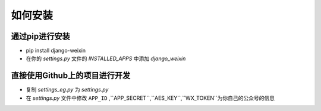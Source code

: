 .. install


============
如何安装
============


通过pip进行安装
-----------------------

- pip install django-weixin

- 在你的 *settings.py* 文件的 *INSTALLED_APPS* 中添加 *django_weixin*


直接使用Github上的项目进行开发
------------------------

- 复制 *settings_eg.py* 为 *settings.py*

- 在 *settings.py* 文件中修改 ``APP_ID`` ,``APP_SECRET``,``AES_KEY``,``WX_TOKEN``为你自己的公众号的信息